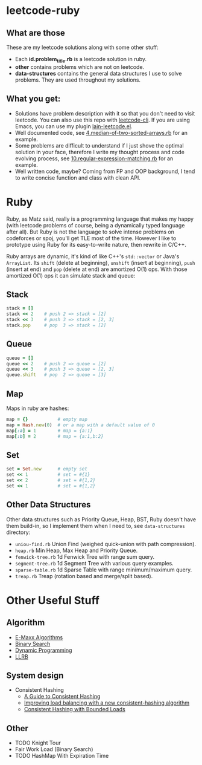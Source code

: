* leetcode-ruby

** What are those

These are my leetcode solutions along with some other stuff:

  - Each *id.problem_title.rb* is a leetcode solution in ruby.
  - *other* contains problems which are not on leetcode.
  - *data-structures* contains the general data structures I use to
    solve problems. They are used throughout my solutions.

** What you get:

  - Solutions have problem description with it so that you don't need
    to visit leetcode. You can also use this repo with [[https://github.com/skygragon/leetcode-cli][leetcode-cli]].
    If you are using Emacs, you can use my plugin [[https://github.com/ACEMerlin/lain-emacs/blob/master/lisp/lain-leetcode.el][lain-leetcode.el]].
  - Well documented code, see [[https://github.com/ACEMerlin/leetcode-ruby/blob/master/4.median-of-two-sorted-arrays.rb][4.median-of-two-sorted-arrays.rb]] for an
    example.
  - Some problems are difficult to understand if I just shove the
    optimal solution in your face, therefore I write my thought
    process and code evolving process, see
    [[https://github.com/ACEMerlin/leetcode-ruby/blob/master/10.regular-expression-matching.rb][10.regular-expression-matching.rb]] for an example.
  - Well written code, maybe? Coming from FP and OOP background, I
    tend to write concise function and class with clean API.

* Ruby

Ruby, as Matz said, really is a programming language that makes my
happy (with leetcode problems of course, being a dynamically typed
language after all). But Ruby is not the language to solve intense
problems on codeforces or spoj, you'll get TLE most of the time.
However I like to prototype using Ruby for its easy-to-write nature,
then rewrite in C/C++.

Ruby arrays are dynamic, it's kind of like C++'s =std::vector= or
Java's =ArrayList=. Its =shift= (delete at beginning), =unshift=
(insert at beginning), =push= (insert at end) and =pop= (delete at
end) are amortized O(1) ops. With those amortized O(1) ops it can
simulate stack and queue:

** Stack

#+begin_src ruby
stack = []
stack << 2    # push 2 => stack = [2]
stack << 3    # push 3 => stack = [2, 3]
stack.pop     # pop  3 => stack = [2]
#+end_src

** Queue

#+begin_src ruby
queue = []
queue << 2    # push 2 => queue = [2]
queue << 3    # push 3 => queue = [2, 3]
queue.shift   # pop  2 => queue = [3]
#+end_src

** Map

Maps in ruby are hashes:

#+begin_src ruby
map = {}           # empty map
map = Hash.new(0)  # or a map with a default value of 0
map[:a] = 1        # map = {a:1}
map[:b] = 2        # map = {a:1,b:2}
#+end_src

** Set

#+begin_src ruby
set = Set.new      # empty set
set << 1           # set = #{1}
set << 2           # set = #{1,2}
set << 1           # set = #{1,2}
#+end_src

** Other Data Structures

Other data structures such as Priority Queue, Heap, BST, Ruby doesn't
have them build-in, so I implement them when I need to, see
=data-structures= directory:

- =uniou-find.rb= Union Find (weighed quick-union with path compression).
- =heap.rb= Min Heap, Max Heap and Priority Queue.
- =fenwick-tree.rb= 1d Fenwick Tree with range sum query.
- =segment-tree.rb= 1d Segment Tree with various query examples.
- =sparse-table.rb= 1d Sparse Table with range minimum/maximum query.
- =treap.rb= Treap (rotation based and merge/split based).

* Other Useful Stuff

** Algorithm

- [[https://cp-algorithms.com/][E-Maxx Algorithms]]
- [[https://www.topcoder.com/community/competitive-programming/tutorials/binary-search/][Binary Search]]
- [[https://www.topcoder.com/community/competitive-programming/tutorials/dynamic-programming-from-novice-to-advanced/][Dynamic Programming]]
- [[http://120.52.51.15/www.cs.princeton.edu/~rs/talks/LLRB/LLRB.pdf][LLRB]]

** System design

- Consistent Hashing
  - [[https://www.toptal.com/big-data/consistent-hashing][A Guide to Consistent Hashing]]
  - [[https://medium.com/vimeo-engineering-blog/improving-load-balancing-with-a-new-consistent-hashing-algorithm-9f1bd75709ed][Improving load balancing with a new consistent-hashing algorithm]]
  - [[https://arxiv.org/pdf/1608.01350.pdf][Consistent Hashing with Bounded Loads]]


** Other

- TODO Knight Tour
- Fair Work Load (Binary Search)
- TODO HashMap With Expiration Time
